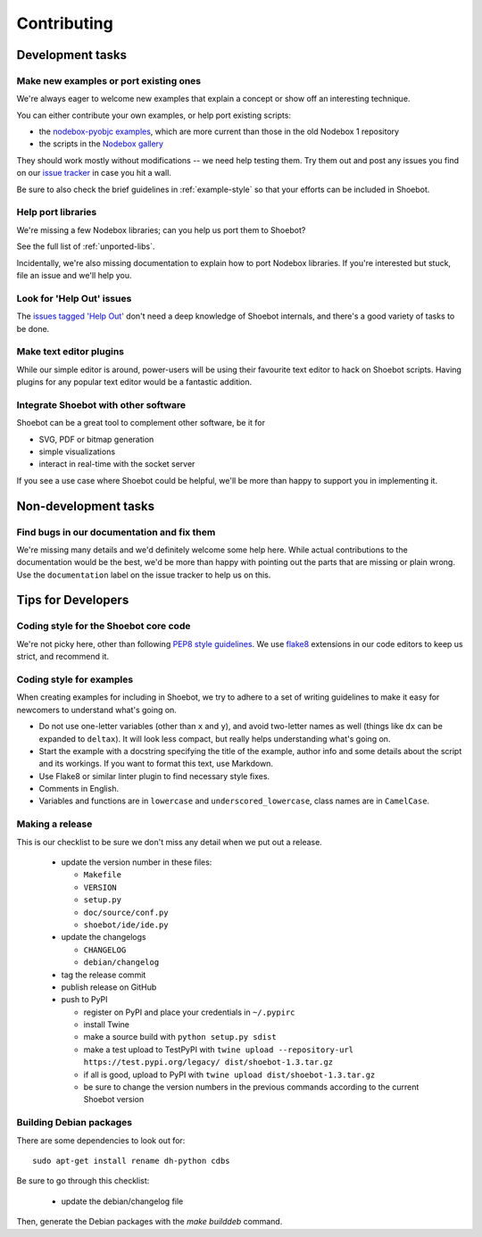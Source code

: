 ============
Contributing
============

Development tasks
=================

Make new examples or port existing ones
---------------------------------------

We're always eager to welcome new examples that explain a concept or show off an interesting technique.

You can either contribute your own examples, or help port existing scripts:

* the `nodebox-pyobjc examples <https://github.com/karstenw/nodebox-pyobjc/tree/master/examples>`_, which are more current than those in the old Nodebox 1 repository
* the scripts in the `Nodebox gallery <https://www.nodebox.net/code/index.php/Gallery>`_
  
They should work mostly without modifications -- we need help testing them. Try them out and post any issues you find on our `issue tracker <https://github.com/shoebot/shoebot/issues/>`_ in case you hit a wall.

Be sure to also check the brief guidelines in :ref:`example-style` so that your efforts can be included in Shoebot.


Help port libraries
-------------------

We're missing a few Nodebox libraries; can you help us port them to Shoebot? 

See the full list of :ref:`unported-libs`.

Incidentally, we're also missing documentation to explain how to port Nodebox libraries. If you're interested but stuck, file an issue and we'll help you.


Look for 'Help Out' issues
--------------------------

The `issues tagged 'Help Out' <https://github.com/shoebot/shoebot/issues?q=is%3Aopen+is%3Aissue+label%3A%22help+out%22>`_ don't need a deep knowledge of Shoebot internals, and there's a good variety of tasks to be done.


Make text editor plugins
------------------------

While our simple editor is around, power-users will be using their favourite text editor to hack on Shoebot scripts.  Having plugins for any popular text editor would be a fantastic addition.


Integrate Shoebot with other software
-------------------------------------

Shoebot can be a great tool to complement other software, be it for

- SVG, PDF or bitmap generation
- simple visualizations
- interact in real-time with the socket server

If you see a use case where Shoebot could be helpful, we'll be more than happy to support you in implementing it.


Non-development tasks
=====================

Find bugs in our documentation and fix them
-------------------------------------------

We're missing many details and we'd definitely welcome some help here. While actual contributions to the documentation would be the best, we'd be more than happy with pointing out the parts that are missing or plain wrong. Use the ``documentation`` label on the issue tracker to help us on this.


Tips for Developers
===================

Coding style for the Shoebot core code
--------------------------------------

We're not picky here, other than following `PEP8 style guidelines
<https://www.python.org/dev/peps/pep-0008/>`_. We use `flake8
<https://pypi.org/project/flake8/>`_ extensions in our code editors to
keep us strict, and recommend it.

.. _example-style:

Coding style for examples
-------------------------

When creating examples for including in Shoebot, we try to adhere to a set
of writing guidelines to make it easy for newcomers to understand what's going
on.

* Do not use one-letter variables (other than ``x`` and ``y``), and avoid
  two-letter names as well (things like ``dx`` can be expanded to ``deltax``).
  It will look less compact, but really helps understanding what's going on.
* Start the example with a docstring specifying the title of the example,
  author info and some details about the script and its workings. If you
  want to format this text, use Markdown.
* Use Flake8 or similar linter plugin to find necessary style fixes.
* Comments in English.
* Variables and functions are in ``lowercase`` and ``underscored_lowercase``,
  class names are in ``CamelCase``.


Making a release
----------------

This is our checklist to be sure we don't miss any detail when we put out a release.

  * update the version number in these files:

    - ``Makefile``
    - ``VERSION``
    - ``setup.py``
    - ``doc/source/conf.py``
    - ``shoebot/ide/ide.py``

  * update the changelogs

    - ``CHANGELOG``
    - ``debian/changelog``

  * tag the release commit
  * publish release on GitHub
  * push to PyPI

    - register on PyPI and place your credentials in ``~/.pypirc``
    - install Twine
    - make a source build with ``python setup.py sdist``
    - make a test upload to TestPyPI with ``twine upload --repository-url https://test.pypi.org/legacy/ dist/shoebot-1.3.tar.gz``
    - if all is good, upload to PyPI with ``twine upload dist/shoebot-1.3.tar.gz``
    - be sure to change the version numbers in the previous commands according to the current Shoebot version

Building Debian packages
------------------------

There are some dependencies to look out for::

    sudo apt-get install rename dh-python cdbs

Be sure to go through this checklist:

  * update the debian/changelog file

Then, generate the Debian packages with the `make builddeb` command.
